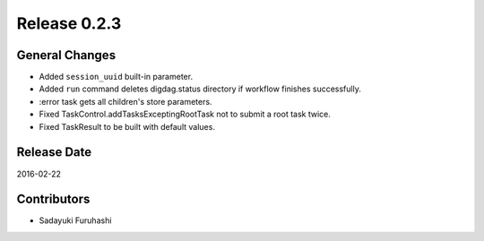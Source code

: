 Release 0.2.3
==================================

General Changes
------------------

* Added ``session_uuid`` built-in parameter.
* Added ``run`` command deletes digdag.status directory if workflow finishes successfully.
* :error task gets all children's store parameters.
* Fixed TaskControl.addTasksExceptingRootTask not to submit a root task twice.
* Fixed TaskResult to be built with default values.


Release Date
------------------
2016-02-22

Contributors
------------------
* Sadayuki Furuhashi

